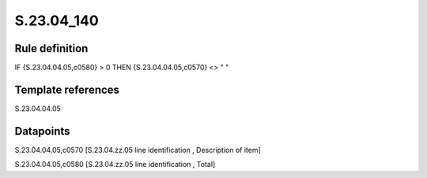 ===========
S.23.04_140
===========

Rule definition
---------------

IF {S.23.04.04.05,c0580} > 0 THEN {S.23.04.04.05,c0570} <> " "


Template references
-------------------

S.23.04.04.05

Datapoints
----------

S.23.04.04.05,c0570 [S.23.04.zz.05 line identification , Description of item]

S.23.04.04.05,c0580 [S.23.04.zz.05 line identification , Total]



